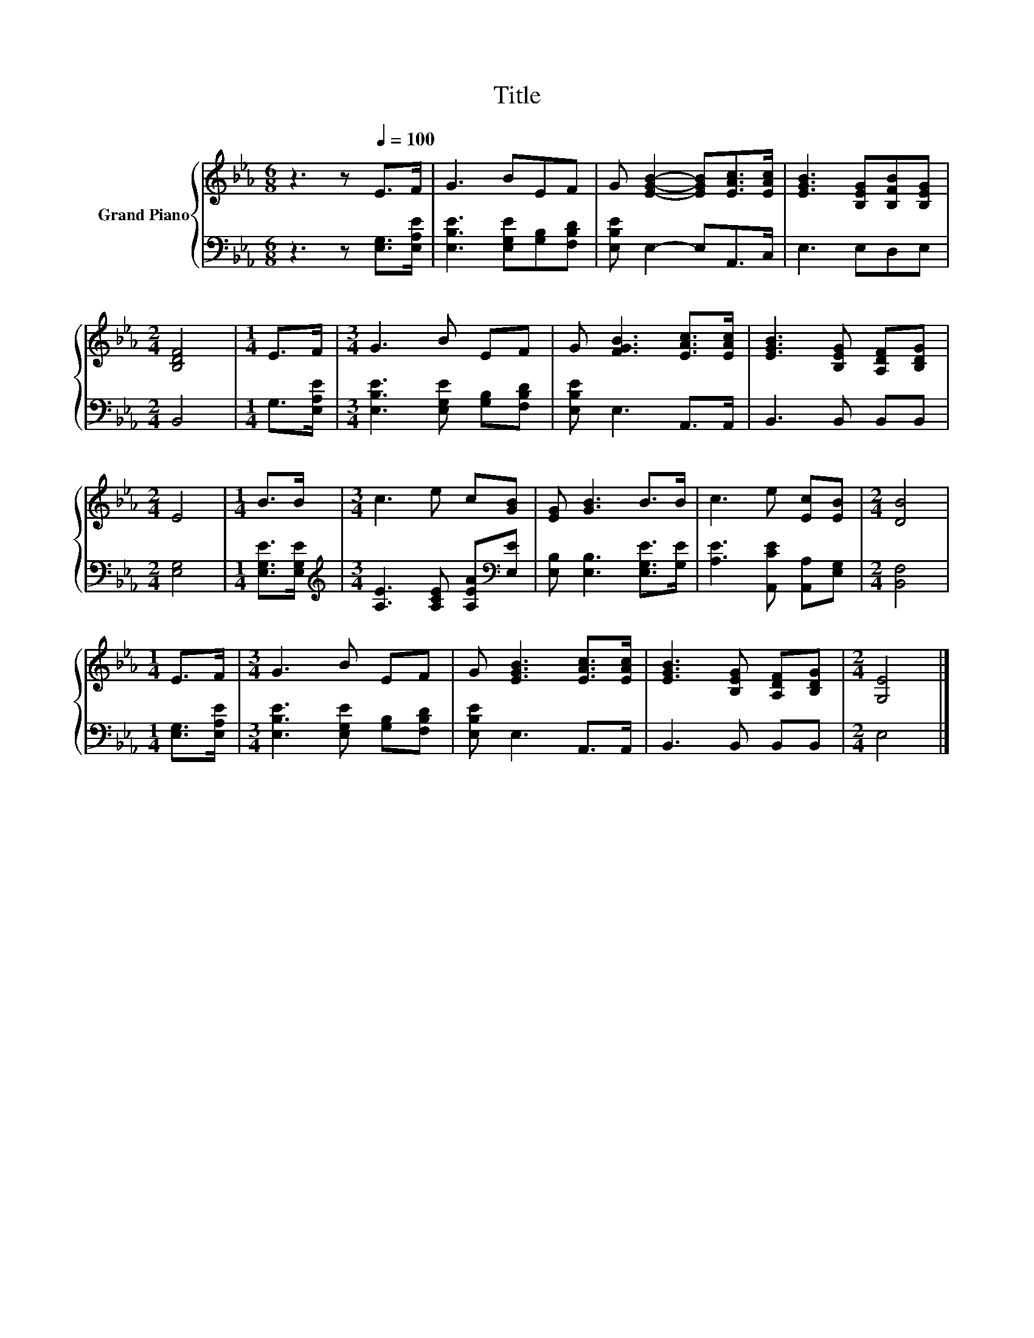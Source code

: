 X:1
T:Title
%%score { 1 | 2 }
L:1/8
M:6/8
K:Eb
V:1 treble nm="Grand Piano"
V:2 bass 
V:1
 z3 z[Q:1/4=100] E>F | G3 BEF | G [EGB]2- [EGB][EAc]>[EAc] | [EGB]3 [B,EG][B,FB][B,EG] | %4
[M:2/4] [B,DF]4 |[M:1/4] E>F |[M:3/4] G3 B EF | G [FGB]3 [EAc]>[EAc] | [EGB]3 [B,EG] [A,DF][B,DG] | %9
[M:2/4] E4 |[M:1/4] B>B |[M:3/4] c3 e c[GB] | [EG] [GB]3 B>B | c3 e [Ec][EB] |[M:2/4] [DB]4 | %15
[M:1/4] E>F |[M:3/4] G3 B EF | G [EGB]3 [EAc]>[EAc] | [EGB]3 [B,EG] [A,DF][B,DG] |[M:2/4] [G,E]4 |] %20
V:2
 z3 z [E,G,]>[E,A,E] | [E,B,E]3 [E,G,E][G,B,][F,B,D] | [E,B,E] E,2- E,A,,>C, | E,3 E,D,E, | %4
[M:2/4] B,,4 |[M:1/4] G,>[E,A,E] |[M:3/4] [E,B,E]3 [E,G,E] [G,B,][F,B,D] | [E,B,E] E,3 A,,>A,, | %8
 B,,3 B,, B,,B,, |[M:2/4] [E,G,]4 |[M:1/4] [E,G,E]>[E,G,E] | %11
[M:3/4][K:treble] [A,E]3 [A,CE] [A,EA][K:bass][E,E] | [E,B,] [E,B,]3 [E,G,E]>[G,E] | %13
 [A,E]3 [A,,CE] [A,,A,][E,G,] |[M:2/4] [B,,F,]4 |[M:1/4] [E,G,]>[E,A,E] | %16
[M:3/4] [E,B,E]3 [E,G,E] [G,B,][F,B,D] | [E,B,E] E,3 A,,>A,, | B,,3 B,, B,,B,, |[M:2/4] E,4 |] %20

